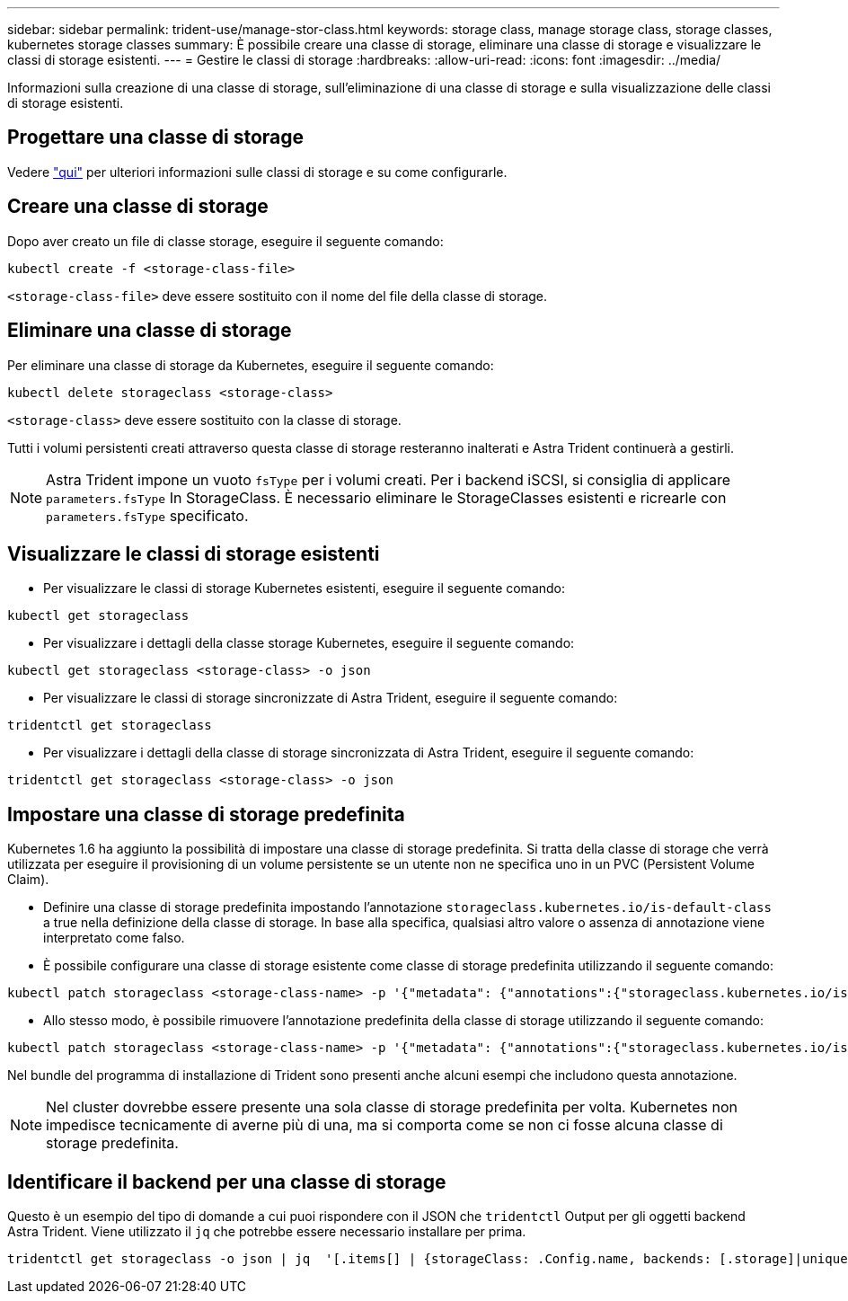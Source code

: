 ---
sidebar: sidebar 
permalink: trident-use/manage-stor-class.html 
keywords: storage class, manage storage class, storage classes, kubernetes storage classes 
summary: È possibile creare una classe di storage, eliminare una classe di storage e visualizzare le classi di storage esistenti. 
---
= Gestire le classi di storage
:hardbreaks:
:allow-uri-read: 
:icons: font
:imagesdir: ../media/


Informazioni sulla creazione di una classe di storage, sull'eliminazione di una classe di storage e sulla visualizzazione delle classi di storage esistenti.



== Progettare una classe di storage

Vedere link:../trident-reference/objects.html["qui"^] per ulteriori informazioni sulle classi di storage e su come configurarle.



== Creare una classe di storage

Dopo aver creato un file di classe storage, eseguire il seguente comando:

[listing]
----
kubectl create -f <storage-class-file>
----
`<storage-class-file>` deve essere sostituito con il nome del file della classe di storage.



== Eliminare una classe di storage

Per eliminare una classe di storage da Kubernetes, eseguire il seguente comando:

[listing]
----
kubectl delete storageclass <storage-class>
----
`<storage-class>` deve essere sostituito con la classe di storage.

Tutti i volumi persistenti creati attraverso questa classe di storage resteranno inalterati e Astra Trident continuerà a gestirli.


NOTE: Astra Trident impone un vuoto `fsType` per i volumi creati. Per i backend iSCSI, si consiglia di applicare `parameters.fsType` In StorageClass. È necessario eliminare le StorageClasses esistenti e ricrearle con `parameters.fsType` specificato.



== Visualizzare le classi di storage esistenti

* Per visualizzare le classi di storage Kubernetes esistenti, eseguire il seguente comando:


[listing]
----
kubectl get storageclass
----
* Per visualizzare i dettagli della classe storage Kubernetes, eseguire il seguente comando:


[listing]
----
kubectl get storageclass <storage-class> -o json
----
* Per visualizzare le classi di storage sincronizzate di Astra Trident, eseguire il seguente comando:


[listing]
----
tridentctl get storageclass
----
* Per visualizzare i dettagli della classe di storage sincronizzata di Astra Trident, eseguire il seguente comando:


[listing]
----
tridentctl get storageclass <storage-class> -o json
----


== Impostare una classe di storage predefinita

Kubernetes 1.6 ha aggiunto la possibilità di impostare una classe di storage predefinita. Si tratta della classe di storage che verrà utilizzata per eseguire il provisioning di un volume persistente se un utente non ne specifica uno in un PVC (Persistent Volume Claim).

* Definire una classe di storage predefinita impostando l'annotazione `storageclass.kubernetes.io/is-default-class` a true nella definizione della classe di storage. In base alla specifica, qualsiasi altro valore o assenza di annotazione viene interpretato come falso.
* È possibile configurare una classe di storage esistente come classe di storage predefinita utilizzando il seguente comando:


[listing]
----
kubectl patch storageclass <storage-class-name> -p '{"metadata": {"annotations":{"storageclass.kubernetes.io/is-default-class":"true"}}}'
----
* Allo stesso modo, è possibile rimuovere l'annotazione predefinita della classe di storage utilizzando il seguente comando:


[listing]
----
kubectl patch storageclass <storage-class-name> -p '{"metadata": {"annotations":{"storageclass.kubernetes.io/is-default-class":"false"}}}'
----
Nel bundle del programma di installazione di Trident sono presenti anche alcuni esempi che includono questa annotazione.


NOTE: Nel cluster dovrebbe essere presente una sola classe di storage predefinita per volta. Kubernetes non impedisce tecnicamente di averne più di una, ma si comporta come se non ci fosse alcuna classe di storage predefinita.



== Identificare il backend per una classe di storage

Questo è un esempio del tipo di domande a cui puoi rispondere con il JSON che `tridentctl` Output per gli oggetti backend Astra Trident. Viene utilizzato il `jq` che potrebbe essere necessario installare per prima.

[listing]
----
tridentctl get storageclass -o json | jq  '[.items[] | {storageClass: .Config.name, backends: [.storage]|unique}]'
----
